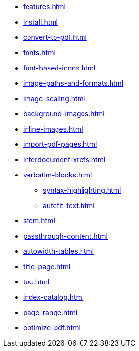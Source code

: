 * xref:features.adoc[]
* xref:install.adoc[]
* xref:convert-to-pdf.adoc[]
* xref:fonts.adoc[]
* xref:font-based-icons.adoc[]
* xref:image-paths-and-formats.adoc[]
* xref:image-scaling.adoc[]
* xref:background-images.adoc[]
* xref:inline-images.adoc[]
* xref:import-pdf-pages.adoc[]
* xref:interdocument-xrefs.adoc[]
* xref:verbatim-blocks.adoc[]
** xref:syntax-highlighting.adoc[]
** xref:autofit-text.adoc[]
* xref:stem.adoc[]
* xref:passthrough-content.adoc[]
* xref:autowidth-tables.adoc[]
* xref:title-page.adoc[]
* xref:toc.adoc[]
* xref:index-catalog.adoc[]
* xref:page-range.adoc[]
* xref:optimize-pdf.adoc[]
